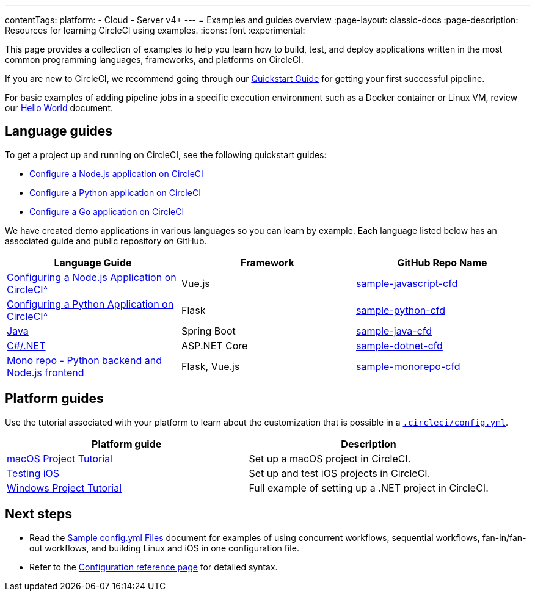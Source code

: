---
contentTags:
  platform:
  - Cloud
  - Server v4+
---
= Examples and guides overview
:page-layout: classic-docs
:page-description: Resources for learning CircleCI using examples.
:icons: font
:experimental:

This page provides a collection of examples to help you learn how to build, test, and deploy applications written in the most common programming languages, frameworks, and platforms on CircleCI.

If you are new to CircleCI, we recommend going through our <<getting-started#,Quickstart Guide>> for getting your first successful pipeline.

For basic examples of adding pipeline jobs in a specific execution environment such as a Docker container or Linux VM, review our <<hello-world#,Hello World>> document.

[#languages]
== Language guides

To get a project up and running on CircleCI, see the following quickstart guides:

* xref:language-javascript#[Configure a Node.js application on CircleCI]
* xref:language-python#[Configure a Python application on CircleCI]
* xref:language-go#[Configure a Go application on CircleCI]

We have created demo applications in various languages so you can learn by example. Each language listed below has an associated guide and public repository on GitHub.

[.table.table-striped]
[cols=3*, options="header", stripes=even]
|===
| Language Guide
| Framework
| GitHub Repo Name

| xref:language-javascript#[Configuring a Node.js Application on CircleCI^]
| Vue.js
| link:https://github.com/CircleCI-Public/sample-javascript-cfd[sample-javascript-cfd]

| xref:language-python#[Configuring a Python Application on CircleCI^]
| Flask
| link:https://github.com/CircleCI-Public/sample-python-cfd[sample-python-cfd]

| link:https://github.com/CircleCI-Public/sample-java-cfd/blob/master/README.md[Java]
| Spring Boot
| link:https://github.com/CircleCI-Public/sample-java-cfd[sample-java-cfd]

| link:https://github.com/CircleCI-Public/sample-dotnet-cfd/blob/master/README.md[C#/.NET]
| ASP.NET Core
| link:https://github.com/CircleCI-Public/sample-dotnet-cfd[sample-dotnet-cfd]

| link:https://github.com/CircleCI-Public/sample-monorepo-cfd/blob/master/README.md[Mono repo - Python backend and Node.js frontend]
| Flask, Vue.js
| link:https://github.com/CircleCI-Public/sample-monorepo-cfd[sample-monorepo-cfd]
|===



[#platforms]
== Platform guides

Use the tutorial associated with your platform to learn about the customization that is possible in a <<configuration-reference#,`.circleci/config.yml`>>.

[.table.table-striped]
[cols=2*, options="header", stripes=even]
|===
| Platform guide
| Description

| <<hello-world-macos#example-application,macOS Project Tutorial>>
| Set up a macOS project in CircleCI.

| <<testing-ios#,Testing iOS>>
| Set up and test iOS projects in CircleCI.

| <<hello-world-windows#example-application,Windows Project Tutorial>>
| Full example of setting up a .NET project in CircleCI.
|===

[#next-steps]
== Next steps
- Read the <<sample-config#,Sample config.yml Files>> document for examples of using concurrent workflows, sequential workflows, fan-in/fan-out workflows, and building Linux and iOS in one configuration file.
- Refer to the xref:configuration-reference#[Configuration reference page] for detailed syntax.
